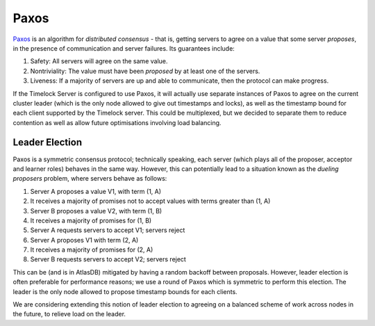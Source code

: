 .. _timelock-paxos:

=====
Paxos
=====

`Paxos <https://www.microsoft.com/en-us/research/wp-content/uploads/2016/12/paxos-simple-Copy.pdf>`__ is an algorithm for *distributed consensus* - that is, getting servers to agree on a value that some server
*proposes*, in the presence of communication and server failures. Its guarantees include:

#. Safety: All servers will agree on the same value.
#. Nontriviality: The value must have been *proposed* by at least one of the servers.
#. Liveness: If a majority of servers are up and able to communicate, then the protocol can make progress.

If the Timelock Server is configured to use Paxos, it will actually use separate instances of Paxos to agree on the
current cluster leader (which is the only node allowed to give out timestamps and locks), as well as the timestamp
bound for each client supported by the Timelock server. This could be multiplexed, but we decided to separate them to
reduce contention as well as allow future optimisations involving load balancing.

Leader Election
===============

Paxos is a symmetric consensus protocol; technically speaking, each server (which plays all of the proposer, acceptor
and learner roles) behaves in the same way. However, this can potentially lead to a situation known as the
*dueling proposers* problem, where servers behave as follows:

#. Server A proposes a value V1, with term (1, A)
#. It receives a majority of promises not to accept values with terms greater than (1, A)
#. Server B proposes a value V2, with term (1, B)
#. It receives a majority of promises for (1, B)
#. Server A requests servers to accept V1; servers reject
#. Server A proposes V1 with term (2, A)
#. It receives a majority of promises for (2, A)
#. Server B requests servers to accept V2; servers reject

This can be (and is in AtlasDB) mitigated by having a random backoff between proposals. However, leader election is
often preferable for performance reasons; we use a round of Paxos which is symmetric to perform this election. The
leader is the only node allowed to propose timestamp bounds for each clients.

We are considering extending this notion of leader election to agreeing on a balanced scheme of work across nodes
in the future, to relieve load on the leader.
